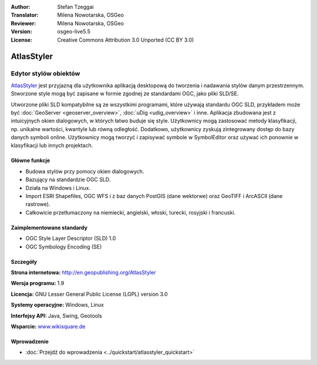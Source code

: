 :Author: Stefan Tzeggai
:Translator: Milena Nowotarska, OSGeo
:Reviewer: Milena Nowotarska, OSGeo
:Version: osgeo-live5.5
:License: Creative Commons Attribution 3.0 Unported (CC BY 3.0)


.. image:: /images/project_logos/logo-AtlasStyler.png
  :alt: project logo
  :align: right
  :target: http://en.geopublishing.org/AtlasStyler


AtlasStyler
================================================================================

Edytor stylów obiektów
~~~~~~~~~~~~~~~~~~~~~~~~~~~~~~~~~~~~~~~~~~~~~~~~~~~~~~~~~~~~~~~~~~~~~~~~~~~~~~~~

`AtlasStyler <http://en.geopublishing.org/AtlasStyler>`_ jest przyjazną dla użytkownika aplikacją desktopową do tworzenia i nadawania stylów danym przestrzennym. Stworzone style mogą być zapisane w formie zgodnej ze standardami OGC, jako pliki SLD/SE.

Utworzone pliki SLD kompatybilne są ze wszystkimi programami, które używają standardu OGC SLD, przykładem może być :doc:`GeoServer <geoserver_overview>`, :doc:`uDig <udig_overview>` i inne. Aplikacja zbudowana jest z intuicyjnych okien dialogowych, w których łatwo buduje się style. Użytkownicy mogą zastosować metody klasyfikacji, np. unikalne wartości, kwantyle lub równą odległość. Dodatkowo, użytkownicy zyskują zintegrowany dostęp do bazy danych symboli online. Użytkownicy mogą tworzyć i zapisywać symbole w SymbolEditor oraz używać ich ponownie w klasyfikacji lub innych projektach.

.. image:: /images/projects/atlasstyler/atlasstyler-overview.png
  :scale: 40 %
  :alt: screenshot
  :align: right

Główne funkcje
--------------------------------------------------------------------------------

* Budowa stylów przy pomocy okien dialogowych.
* Bazujący na standardzie OGC SLD.
* Działa na Windows i Linux.
* Import ESRI Shapefiles, OGC WFS i z baz danych PostGIS (dane wektorwe) oraz GeoTIFF i ArcASCII (dane rastrowe).
* Całkowicie przetłumaczony na niemiecki, angielski, włoski, turecki, rosyjski i francuski.

Zaimplementowane standardy
--------------------------------------------------------------------------------

* OGC Style Layer Descriptor (SLD) 1.0
* OGC Symbology Encoding (SE)

Szczegóły
--------------------------------------------------------------------------------

**Strona internetowa:** http://en.geopublishing.org/AtlasStyler

**Wersja programu:** 1.9

**Licencja:** GNU Lesser General Public License (LGPL) version 3.0

**Systemy operacyjne:** Windows, Linux

**Interfejsy API:** Java, Swing, Geotools

**Wsparcie:** `www.wikisquare.de <http://www.wikisquare.de>`_ 


Wprowadzenie
--------------------------------------------------------------------------------

* :doc:`Przejdź do wprowadzenia <../quickstart/atlasstyler_quickstart>`


